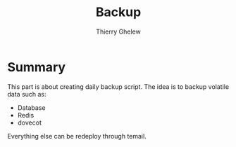 #+TITLE: Backup
#+author: Thierry Ghelew

* Summary
This part is about creating daily backup script. The idea is to backup volatile data such as:
- Database
- Redis
- dovecot
Everything else can be redeploy through temail.
